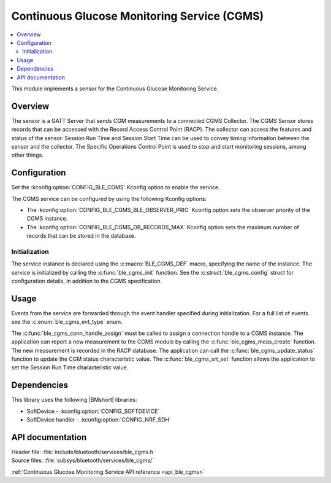.. _lib_ble_service_cgms:

Continuous Glucose Monitoring Service (CGMS)
############################################

.. contents::
   :local:
   :depth: 2

This module implements a sensor for the Continuous Glucose Monitoring Service.

Overview
********

The sensor is a GATT Server that sends CGM measurements to a connected CGMS Collector.
The CGMS Sensor stores records that can be accessed with the Record Access Control Point (RACP).
The collector can access the features and status of the sensor.
Session Run Time and Session Start Time can be used to convey timing information between the sensor and the collector.
The Specific Operations Control Point is used to stop and start monitoring sessions, among other things.

Configuration
*************

Set the :kconfig:option:`CONFIG_BLE_CGMS` Kconfig option to enable the service.

The CGMS service can be configured by using the following Kconfig options:

* The :kconfig:option:`CONFIG_BLE_CGMS_BLE_OBSERVER_PRIO` Kconfig option sets the observer priority of the CGMS instance.
* The :kconfig:option:`CONFIG_BLE_CGMS_DB_RECORDS_MAX` Kconfig option sets the maximum number of records that can be stored in the database.

Initialization
==============

The service instance is declared using the :c:macro:`BLE_CGMS_DEF` macro, specifying the name of the instance.
The service is initialized by calling the :c:func:`ble_cgms_init` function.
See the :c:struct:`ble_cgms_config` struct for configuration details, in addition to the CGMS specification.

Usage
*****

Events from the service are forwarded through the event handler specified during initialization.
For a full list of events see the :c:enum:`ble_cgms_evt_type` enum.

The :c:func:`ble_cgms_conn_handle_assign` must be called to assign a connection handle to a CGMS instance.
The application can report a new measurement to the CGMS module by calling the :c:func:`ble_cgms_meas_create` function.
The new measurement is recorded in the RACP database.
The application can call the :c:func:`ble_cgms_update_status` function to update the CGM status characteristic value.
The :c:func:`ble_cgms_srt_set` function allows the application to set the Session Run Time characteristic value.

Dependencies
************

This library uses the following |BMshort| libraries:

* SoftDevice - :kconfig:option:`CONFIG_SOFTDEVICE`
* SoftDevice handler - :kconfig:option:`CONFIG_NRF_SDH`

API documentation
*****************

| Header file: :file:`include/bluetooth/services/ble_cgms.h`
| Source files: :file:`subsys/bluetooth/services/ble_cgms/`

:ref:`Continuous Glucose Monitoring Service API reference <api_ble_cgms>`
